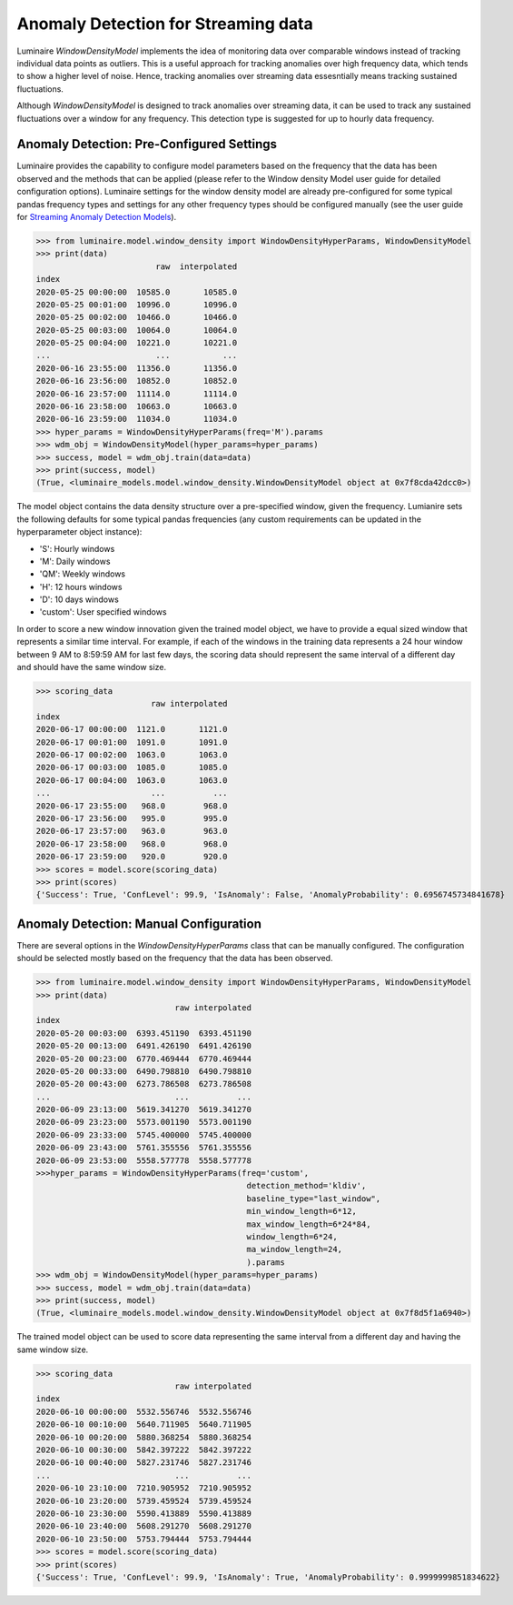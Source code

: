 Anomaly Detection for Streaming data
====================================

Luminaire *WindowDensityModel* implements the idea of monitoring data over comparable windows instead of tracking individual data points as outliers. This is a useful approach for tracking anomalies over high frequency data, which tends to show a higher level of noise. Hence, tracking anomalies over streaming data essesntially means tracking sustained fluctuations.

.. image:: windows.png
   :scale: 40%

Although *WindowDensityModel* is designed to track anomalies over streaming data, it can be used to track any sustained fluctuations over a window for any frequency. This detection type is suggested for up to hourly data frequency.

Anomaly Detection: Pre-Configured Settings
------------------------------------------

Luminaire provides the capability to configure model parameters based on the frequency that the data has been observed and the methods that can be applied (please refer to the Window density Model user guide for detailed configuration options). Luminaire settings for the window density model are already pre-configured for some typical pandas frequency types and settings for any other frequency types should be configured manually (see the user guide for `Streaming Anomaly Detection Models <https://zillow.github.io/luminaire/luminaire/docs_source/_build/html/user_guide/streaming.html>`_).

>>> from luminaire.model.window_density import WindowDensityHyperParams, WindowDensityModel
>>> print(data)
                         raw  interpolated
index                                     
2020-05-25 00:00:00  10585.0       10585.0
2020-05-25 00:01:00  10996.0       10996.0
2020-05-25 00:02:00  10466.0       10466.0
2020-05-25 00:03:00  10064.0       10064.0
2020-05-25 00:04:00  10221.0       10221.0
...                      ...           ...
2020-06-16 23:55:00  11356.0       11356.0
2020-06-16 23:56:00  10852.0       10852.0
2020-06-16 23:57:00  11114.0       11114.0
2020-06-16 23:58:00  10663.0       10663.0
2020-06-16 23:59:00  11034.0       11034.0
>>> hyper_params = WindowDensityHyperParams(freq='M').params
>>> wdm_obj = WindowDensityModel(hyper_params=hyper_params)
>>> success, model = wdm_obj.train(data=data)
>>> print(success, model)
(True, <luminaire_models.model.window_density.WindowDensityModel object at 0x7f8cda42dcc0>)

The model object contains the data density structure over a pre-specified window, given the frequency. Lumianire sets the following defaults for some typical pandas frequencies (any custom requirements can be updated in the hyperparameter object instance):

- 'S': Hourly windows
- 'M': Daily windows
- 'QM': Weekly windows
- 'H': 12 hours windows
- 'D': 10 days windows
- 'custom': User specified windows

In order to score a new window innovation given the trained model object, we have to provide a equal sized window that represents a similar time interval. For example, if each of the windows in the training data represents a 24 hour window between 9 AM to 8:59:59 AM for last few days, the scoring data should represent the same interval of a different day and should have the same window size.

.. image:: window_train_score_auto.png
   :scale: 45%

>>> scoring_data
                        raw interpolated
index                                     
2020-06-17 00:00:00  1121.0       1121.0
2020-06-17 00:01:00  1091.0       1091.0
2020-06-17 00:02:00  1063.0       1063.0
2020-06-17 00:03:00  1085.0       1085.0
2020-06-17 00:04:00  1063.0       1063.0
...                     ...          ...
2020-06-17 23:55:00   968.0        968.0
2020-06-17 23:56:00   995.0        995.0
2020-06-17 23:57:00   963.0        963.0
2020-06-17 23:58:00   968.0        968.0
2020-06-17 23:59:00   920.0        920.0
>>> scores = model.score(scoring_data)
>>> print(scores)
{'Success': True, 'ConfLevel': 99.9, 'IsAnomaly': False, 'AnomalyProbability': 0.6956745734841678}

Anomaly Detection: Manual Configuration
---------------------------------------

There are several options in the *WindowDensityHyperParams* class that can be manually configured. The configuration should be selected mostly based on the frequency that the data has been observed.

>>> from luminaire.model.window_density import WindowDensityHyperParams, WindowDensityModel
>>> print(data)
                             raw interpolated
index                                          
2020-05-20 00:03:00  6393.451190  6393.451190
2020-05-20 00:13:00  6491.426190  6491.426190
2020-05-20 00:23:00  6770.469444  6770.469444
2020-05-20 00:33:00  6490.798810  6490.798810
2020-05-20 00:43:00  6273.786508  6273.786508
...                          ...          ...
2020-06-09 23:13:00  5619.341270  5619.341270
2020-06-09 23:23:00  5573.001190  5573.001190
2020-06-09 23:33:00  5745.400000  5745.400000
2020-06-09 23:43:00  5761.355556  5761.355556
2020-06-09 23:53:00  5558.577778  5558.577778
>>>hyper_params = WindowDensityHyperParams(freq='custom',
                                            detection_method='kldiv',
                                            baseline_type="last_window",
                                            min_window_length=6*12,
                                            max_window_length=6*24*84,
                                            window_length=6*24,
                                            ma_window_length=24,
                                            ).params
>>> wdm_obj = WindowDensityModel(hyper_params=hyper_params)
>>> success, model = wdm_obj.train(data=data)
>>> print(success, model)
(True, <luminaire_models.model.window_density.WindowDensityModel object at 0x7f8d5f1a6940>)

The trained model object can be used to score data representing the same interval from a different day and having the same window size.

.. image:: window_train_score_manual.png
   :scale: 45%

>>> scoring_data
                             raw interpolated
index                                          
2020-06-10 00:00:00  5532.556746  5532.556746
2020-06-10 00:10:00  5640.711905  5640.711905
2020-06-10 00:20:00  5880.368254  5880.368254
2020-06-10 00:30:00  5842.397222  5842.397222
2020-06-10 00:40:00  5827.231746  5827.231746
...                          ...          ...
2020-06-10 23:10:00  7210.905952  7210.905952
2020-06-10 23:20:00  5739.459524  5739.459524
2020-06-10 23:30:00  5590.413889  5590.413889
2020-06-10 23:40:00  5608.291270  5608.291270
2020-06-10 23:50:00  5753.794444  5753.794444
>>> scores = model.score(scoring_data)
>>> print(scores)
{'Success': True, 'ConfLevel': 99.9, 'IsAnomaly': True, 'AnomalyProbability': 0.9999999851834622}





